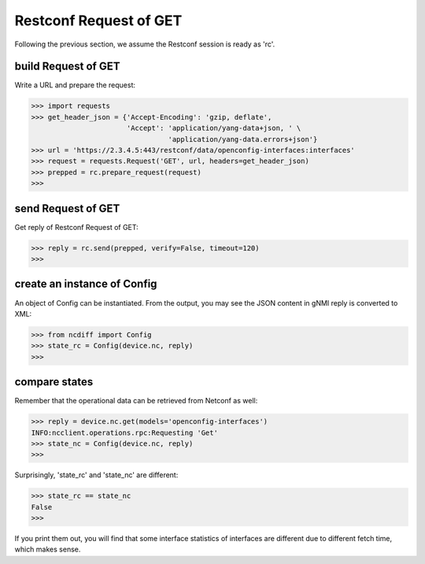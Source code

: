 Restconf Request of GET
=======================

Following the previous section, we assume the Restconf session is ready as 'rc'.

build Request of GET
--------------------

Write a URL and prepare the request:

.. code-block:: text

    >>> import requests
    >>> get_header_json = {'Accept-Encoding': 'gzip, deflate',
                           'Accept': 'application/yang-data+json, ' \
                                     'application/yang-data.errors+json'}
    >>> url = 'https://2.3.4.5:443/restconf/data/openconfig-interfaces:interfaces'
    >>> request = requests.Request('GET', url, headers=get_header_json)
    >>> prepped = rc.prepare_request(request)
    >>>

send Request of GET
-------------------

Get reply of Restconf Request of GET:

.. code-block:: text

    >>> reply = rc.send(prepped, verify=False, timeout=120)
    >>>

create an instance of Config
----------------------------

An object of Config can be instantiated. From the output, you may see the JSON
content in gNMI reply is converted to XML:

.. code-block:: text

    >>> from ncdiff import Config
    >>> state_rc = Config(device.nc, reply)
    >>>

compare states
--------------

Remember that the operational data can be retrieved from Netconf as well:

.. code-block:: text

    >>> reply = device.nc.get(models='openconfig-interfaces')
    INFO:ncclient.operations.rpc:Requesting 'Get'
    >>> state_nc = Config(device.nc, reply)
    >>>

Surprisingly, 'state_rc' and 'state_nc' are different:

.. code-block:: text

    >>> state_rc == state_nc
    False
    >>>

If you print them out, you will find that some interface statistics of
interfaces are different due to different fetch time, which makes sense.


.. sectionauthor:: Jonathan Yang <yuekyang@cisco.com>
